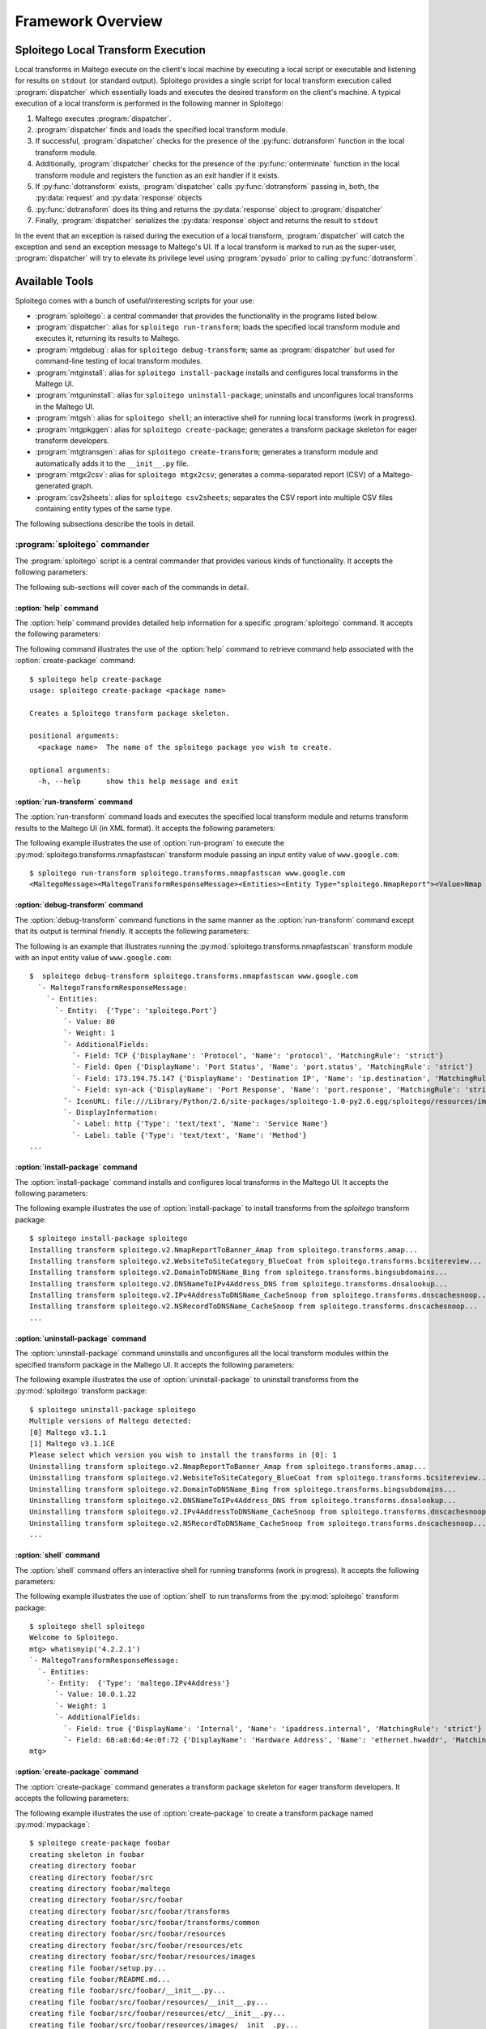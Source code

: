 ==================
Framework Overview
==================

Sploitego Local Transform Execution
===================================

Local transforms in Maltego execute on the client's local machine by executing a local script or executable and
listening for results on ``stdout`` (or standard output). Sploitego provides a single script for local transform
execution called :program:`dispatcher` which essentially loads and executes the desired transform on the client's
machine. A typical execution of a local transform is performed in the following manner in Sploitego:

#. Maltego executes :program:`dispatcher`.
#. :program:`dispatcher` finds and loads the specified local transform module.
#. If successful, :program:`dispatcher` checks for the presence of the :py:func:`dotransform` function in the local
   transform module.
#. Additionally, :program:`dispatcher` checks for the presence of the :py:func:`onterminate` function in the local
   transform module and registers the function as an exit handler if it exists.
#. If :py:func:`dotransform` exists, :program:`dispatcher` calls :py:func:`dotransform` passing in, both, the
   :py:data:`request` and :py:data:`response` objects
#. :py:func:`dotransform` does its thing and returns the :py:data:`response` object to :program:`dispatcher`
#. Finally, :program:`dispatcher` serializes the :py:data:`response` object and returns the result to ``stdout``

In the event that an exception is raised during the execution of a local transform, :program:`dispatcher` will catch the
exception and send an exception message to Maltego's UI. If a local transform is marked to run as the super-user,
:program:`dispatcher` will try to elevate its privilege level using :program:`pysudo` prior to calling
:py:func:`dotransform`.

Available Tools
===============

Sploitego comes with a bunch of useful/interesting scripts for your use:

* :program:`sploitego`: a central commander that provides the functionality in the programs listed below.
* :program:`dispatcher`: alias for ``sploitego run-transform``; loads the specified local transform module and executes
  it, returning its results to Maltego.
* :program:`mtgdebug`: alias for ``sploitego debug-transform``; same as :program:`dispatcher` but used for command-line
  testing of local transform modules.
* :program:`mtginstall`: alias for ``sploitego install-package`` installs and configures local transforms in the
  Maltego UI.
* :program:`mtguninstall`: alias for ``sploitego uninstall-package``; uninstalls and unconfigures local transforms in
  the Maltego UI.
* :program:`mtgsh`: alias for ``sploitego shell``; an interactive shell for running local transforms (work in progress).
* :program:`mtgpkggen`: alias for ``sploitego create-package``; generates a transform package skeleton for eager
  transform developers.
* :program:`mtgtransgen`: alias for ``sploitego create-transform``; generates a transform module and automatically
  adds it to the ``__init__.py`` file.
* :program:`mtgx2csv`: alias for ``sploitego mtgx2csv``; generates a comma-separated report (CSV) of a Maltego-
  generated graph.
* :program:`csv2sheets`: alias for ``sploitego csv2sheets``; separates the CSV report into multiple CSV files containing
  entity types of the same type.

The following subsections describe the tools in detail.

:program:`sploitego` commander
------------------------------

The :program:`sploitego` script is a central commander that provides various kinds of functionality. It accepts the
following parameters:

.. program:: sploitego

.. option:: <command>

    One of the following commands that the :program:`sploitego` commander script will execute:

    * :option:`help` - provides detailed help for each of the following commands
    * :option:`create-package` - Creates a Sploitego transform package skeleton.
    * :option:`create-transform` - Creates a new transform in the specified directory and auto-updates ``__init__.py``.
    * :option:`csv2sheets` - Convert mixed entity type CSVs to separated CSV sheets.
    * :option:`debug-transform` - Runs Sploitego local transforms in a terminal-friendly fashion.
    * :option:`delete-transform` - Deletes a transform in the specified directory and auto-updates ``__init__.py``.
    * :option:`install-package` - Installs and configures sploitego transform packages in Maltego's UI.
    * :option:`list-commands` - Lists all the available sploitego commands.
    * :option:`mtgx2csv` - Convert Maltego graph files (*.mtgx) to comma-separated values (CSV) file.
    * :option:`rename-transform` - Renames a transform in the specified directory and auto-updates ``__init__.py``.
    * :option:`run-transform` - Runs Sploitego local transforms in a terminal-friendly fashion.
    * :option:`shell` - Creates a Sploitego debug shell for the specified transform package.
    * :option:`uninstall-package` - Uninstalls and unconfigures sploitego transform packages in Maltego's UI.

.. option:: [command options]

    Optional command arguments passed to the :program:`sploitego` command. Use ``sploitego help <command>`` to get
    detailed help information on each of the commands above.

The following sub-sections will cover each of the commands in detail.


:option:`help` command
^^^^^^^^^^^^^^^^^^^^^^

The :option:`help` command provides detailed help information for a specific :program:`sploitego` command. It accepts
the following parameters:

.. program:: help

.. option:: <command>

    The name of the :program:`sploitego` command to get help for.

The following command illustrates the use of the :option:`help` command to retrieve command help associated with the
:option:`create-package` command::

    $ sploitego help create-package
    usage: sploitego create-package <package name>

    Creates a Sploitego transform package skeleton.

    positional arguments:
      <package name>  The name of the sploitego package you wish to create.

    optional arguments:
      -h, --help      show this help message and exit


:option:`run-transform` command
^^^^^^^^^^^^^^^^^^^^^^^^^^^^^^^

The :option:`run-transform` command loads and executes the specified local transform module and returns transform
results to the Maltego UI (in XML format). It accepts the following parameters:

.. program:: run-transform

.. option:: <transform module>

    The name of the python module that contains the local transform data mining logic (e.g.
    ``sploitego.transforms.nmapfastscan``).

.. option:: [param1 ... paramN]

    Any extra local transform parameters that can be parsed using :py:mod:`optparse` or :py:mod:`argparse` (e.g.
    ``-p 80``).

.. option:: <value>

    The value of the entity being passed into the local transform (e.g. ``google.com``).

.. option:: [field1=value1...#fieldN=valueN]

    optionally, any entity field values delimited by ``#`` (e.g. ``url=http://www.google.ca#public=true``)

The following example illustrates the use of :option:`run-program` to execute the
:py:mod:`sploitego.transforms.nmapfastscan` transform module passing an input entity value of ``www.google.com``::

    $ sploitego run-transform sploitego.transforms.nmapfastscan www.google.com
    <MaltegoMessage><MaltegoTransformResponseMessage><Entities><Entity Type="sploitego.NmapReport"><Value>Nmap -n -F www.google.com Report: Mon Aug 27 21:44:15 2012</Value><Weight>1</Weight><AdditionalFields><Field DisplayName="Report File" MatchingRule="strict" Name="report.file">/Users/foobar/reports/nmap-27082012-21h44m17s.xml</Field><Field DisplayName="Command" MatchingRule="strict" Name="scan.command">/usr/local/bin/nmap -oX - -n -F www.google.com</Field></AdditionalFields></Entity></Entities></MaltegoTransformResponseMessage></MaltegoMessage>


:option:`debug-transform` command
^^^^^^^^^^^^^^^^^^^^^^^^^^^^^^^^^

The :option:`debug-transform` command functions in the same manner as the :option:`run-transform` command except that
its output is terminal friendly. It accepts the following parameters:

.. program:: debug-transform

.. option:: <transform module>

    The name of the python module that contains the local transform data mining logic (e.g.
    ``sploitego.transforms.nmapfastscan``).

.. option:: [param1 ... paramN]

     Any extra local transform parameters that can be parsed using :py:mod:`optparse` or :py:mod:`argparse` (e.g.
     ``-p 80``).

.. option:: <value>

    The value of the entity being passed into the local transform (e.g. ``google.com``).

.. option:: [field1=value1...#fieldN=valueN]

    optionally, any entity field values delimited by ``#`` (e.g. ``url=http://www.google.ca#public=true``)

The following is an example that illustrates running the :py:mod:`sploitego.transforms.nmapfastscan` transform module
with an input entity value of ``www.google.com``::

    $  sploitego debug-transform sploitego.transforms.nmapfastscan www.google.com
      `- MaltegoTransformResponseMessage:
        `- Entities:
          `- Entity:  {'Type': 'sploitego.Port'}
            `- Value: 80
            `- Weight: 1
            `- AdditionalFields:
              `- Field: TCP {'DisplayName': 'Protocol', 'Name': 'protocol', 'MatchingRule': 'strict'}
              `- Field: Open {'DisplayName': 'Port Status', 'Name': 'port.status', 'MatchingRule': 'strict'}
              `- Field: 173.194.75.147 {'DisplayName': 'Destination IP', 'Name': 'ip.destination', 'MatchingRule': 'strict'}
              `- Field: syn-ack {'DisplayName': 'Port Response', 'Name': 'port.response', 'MatchingRule': 'strict'}
            `- IconURL: file:///Library/Python/2.6/site-packages/sploitego-1.0-py2.6.egg/sploitego/resources/images/networking/openport.gif
            `- DisplayInformation:
              `- Label: http {'Type': 'text/text', 'Name': 'Service Name'}
              `- Label: table {'Type': 'text/text', 'Name': 'Method'}
    ...


:option:`install-package` command
^^^^^^^^^^^^^^^^^^^^^^^^^^^^^^^^^^

The :option:`install-package` command installs and configures local transforms in the Maltego UI. It accepts the
following parameters:

.. program:: install-package

.. option:: <package>

    Name of the transform package that contains transform modules (i.e. :py:mod:`sploitego`).

.. option:: -s [dir], --settings-dir=[dir]

    The name of the directory that contains Maltego's settings (i.e. ``~/.maltego/<version>`` in Linux,
    ``~/Library/Application\ Support/maltego/<version>`` in Mac OS X).

.. option:: -w [dir], --working-dir=[dir]

    The default working directory for the Maltego transforms.

The following example illustrates the use of :option:`install-package` to install transforms from the `sploitego`
transform package::

    $ sploitego install-package sploitego
    Installing transform sploitego.v2.NmapReportToBanner_Amap from sploitego.transforms.amap...
    Installing transform sploitego.v2.WebsiteToSiteCategory_BlueCoat from sploitego.transforms.bcsitereview...
    Installing transform sploitego.v2.DomainToDNSName_Bing from sploitego.transforms.bingsubdomains...
    Installing transform sploitego.v2.DNSNameToIPv4Address_DNS from sploitego.transforms.dnsalookup...
    Installing transform sploitego.v2.IPv4AddressToDNSName_CacheSnoop from sploitego.transforms.dnscachesnoop...
    Installing transform sploitego.v2.NSRecordToDNSName_CacheSnoop from sploitego.transforms.dnscachesnoop...
    ...


:option:`uninstall-package` command
^^^^^^^^^^^^^^^^^^^^^^^^^^^^^^^^^^^

The :option:`uninstall-package` command uninstalls and unconfigures all the local transform modules within the specified
transform package in the Maltego UI. It accepts the following parameters:

.. program:: uninstall-package

.. option:: <package>

    The name of the transform package that contains transform modules. (i.e. :py:mod:`sploitego`)

.. option:: -s [dir], --settings-dir=[dir]

    The name of the directory that contains Maltego's settings (i.e. ``~/.maltego/<version>`` in Linux,
    ``~/Library/Application\ Support/maltego/<version>`` in Mac OS X)

The following example illustrates the use of :option:`uninstall-package` to uninstall transforms from the
:py:mod:`sploitego` transform package::

    $ sploitego uninstall-package sploitego
    Multiple versions of Maltego detected:
    [0] Maltego v3.1.1
    [1] Maltego v3.1.1CE
    Please select which version you wish to install the transforms in [0]: 1
    Uninstalling transform sploitego.v2.NmapReportToBanner_Amap from sploitego.transforms.amap...
    Uninstalling transform sploitego.v2.WebsiteToSiteCategory_BlueCoat from sploitego.transforms.bcsitereview...
    Uninstalling transform sploitego.v2.DomainToDNSName_Bing from sploitego.transforms.bingsubdomains...
    Uninstalling transform sploitego.v2.DNSNameToIPv4Address_DNS from sploitego.transforms.dnsalookup...
    Uninstalling transform sploitego.v2.IPv4AddressToDNSName_CacheSnoop from sploitego.transforms.dnscachesnoop...
    Uninstalling transform sploitego.v2.NSRecordToDNSName_CacheSnoop from sploitego.transforms.dnscachesnoop...
    ...


:option:`shell` command
^^^^^^^^^^^^^^^^^^^^^^^

The :option:`shell` command offers an interactive shell for running transforms (work in progress). It accepts the
following parameters:

.. program:: shell

.. option:: <transform package>

    The name of the transform package to load.

The following example illustrates the use of :option:`shell` to run transforms from the :py:mod:`sploitego` transform
package::

    $ sploitego shell sploitego
    Welcome to Sploitego.
    mtg> whatismyip('4.2.2.1')
    `- MaltegoTransformResponseMessage:
      `- Entities:
        `- Entity:  {'Type': 'maltego.IPv4Address'}
          `- Value: 10.0.1.22
          `- Weight: 1
          `- AdditionalFields:
            `- Field: true {'DisplayName': 'Internal', 'Name': 'ipaddress.internal', 'MatchingRule': 'strict'}
            `- Field: 68:a8:6d:4e:0f:72 {'DisplayName': 'Hardware Address', 'Name': 'ethernet.hwaddr', 'MatchingRule': 'strict'}
    mtg>


:option:`create-package` command
^^^^^^^^^^^^^^^^^^^^^^^^^^^^^^^^

The :option:`create-package` command generates a transform package skeleton for eager transform developers. It accepts
the following parameters:

.. program:: create-package

.. option:: <package name>

    The desired name of the transform package you wish to develop.

The following example illustrates the use of :option:`create-package` to create a transform package named
:py:mod:`mypackage`::

    $ sploitego create-package foobar
    creating skeleton in foobar
    creating directory foobar
    creating directory foobar/src
    creating directory foobar/maltego
    creating directory foobar/src/foobar
    creating directory foobar/src/foobar/transforms
    creating directory foobar/src/foobar/transforms/common
    creating directory foobar/src/foobar/resources
    creating directory foobar/src/foobar/resources/etc
    creating directory foobar/src/foobar/resources/images
    creating file foobar/setup.py...
    creating file foobar/README.md...
    creating file foobar/src/foobar/__init__.py...
    creating file foobar/src/foobar/resources/__init__.py...
    creating file foobar/src/foobar/resources/etc/__init__.py...
    creating file foobar/src/foobar/resources/images/__init__.py...
    creating file foobar/src/foobar/resources/etc/foobar.conf...
    creating file foobar/src/foobar/transforms/__init__.py...
    creating file foobar/src/foobar/transforms/helloworld.py...
    creating file foobar/src/foobar/transforms/common/__init__.py...
    creating file foobar/src/foobar/transforms/common/entities.py...
    done!


:option:`create-transform` command
^^^^^^^^^^^^^^^^^^^^^^^^^^^^^^^^^^

The :option:`create-transform` command generates a transform module and automatically adds it to the ``__init__.py``
file in a transform package. It accepts the following parameters:

.. program:: create-transform

.. option:: <transform name>

    The desired name of the transform module to create.

The following example illustrates the use of :option:`create-transform` to create a transform module named
py:mod:`cooltransform`::

    $ cd foobar/src/foobar/transforms/
    $ sploitego create-transform cooltransform
    creating file ./cooltransform.py...
    updating __init__.py
    done!


:option:`rename-transform` command
^^^^^^^^^^^^^^^^^^^^^^^^^^^^^^^^^^

The :option:`create-transform` command renames a transform module and automatically adjusts its entry in the
``__init__.py`` file in a transform package. It accepts the following parameters:

.. program:: rename-transform

.. option:: <transform name>

    The name of the transform module to rename.

.. option:: <new transform name>

    The new name of the specified transform module.

The following example illustrates the use of :option:`create-transform` to create a transform module named
py:mod:`cooltransform`::

    $ cd foobar/src/foobar/transforms/
    $ sploitego rename-transform helloworld bye
    renaming transform '/Users/user1/foo/src/foo/transforms/helloworld.py' to '/Users/user1/foo/src/foo/transforms/bye.py'...
    updating /Users/user1/foo/src/foo/transforms/__init__.py
    done!


:option:`delete-transform` command
^^^^^^^^^^^^^^^^^^^^^^^^^^^^^^^^^^

The :option:`delete-transform` command deletes a transform module and automatically removes its entry in the
``__init__.py`` file in a transform package. It accepts the following parameters:

.. program:: rename-transform

.. option:: <transform name>

    The name of the transform module to rename.

The following example illustrates the use of :option:`delete-transform` to create a transform module named
py:mod:`bye`::

    $ sploitego delete-transform bye
    deleting transform '/Users/user1/foo/src/foo/transforms/bye.py'...
    updating /Users/user1/foo/src/foo/transforms/__init__.py
    done!


:option:`mtgx2csv` command
^^^^^^^^^^^^^^^^^^^^^^^^^^
The `mtgx2csv` command generates a comma-separated report (CSV) of a Maltego-generated graph. It accepts the following
parameters:

.. program:: mtgx2csv

.. option:: <graph>

    The name of the Maltego graph file.

The following example illustrates the use of :option:`mtgx2csv` command to create a CSV report of a Maltego graph file
named ``Graph1.mtgx``::

    $ sploitego mtgx2csv Graph1.mtgx
    $ ls *.csv
    Graph1.csv


:option:`csv2sheets` command
^^^^^^^^^^^^^^^^^^^^^^^^^^^^

The :option:`csv2sheets` command separates the CSV report into multiple CSV files containing entities of the same type.
It accepts the following parameters:

.. program:: csv2sheets

.. option:: <csv report>

    The name of the CSV report generated by the :option:`mtgx2csv` command.

.. option:: <prefix>

    A prefix to prepend to the generated CSV files.

The following example illustrates the use of :option:`csv2sheets` command to create a CSV files containing entities of
the same type from the CSV report ``Graph1.csv``::

    $ sploitego csv2sheets Graph1.csv Test
    $ ls *.csv
    Graph1.csv Test_1.csv Test_2.csv


:option:`list-commands` command
^^^^^^^^^^^^^^^^^^^^^^^^^^^^^^^

The :option:`list-commands` command lists the set of available commands in :program:`sploitego` commander. It accepts no
parameters. The following examples illustrates the execution of :option:`list-commands`::

    $ sploitego list-commands
    create-package - Creates a Sploitego transform package skeleton.
    create-transform - Creates a new transform in the specified directory and auto-updates __init__.py.
    csv2sheets - Convert mixed entity type CSVs to separated CSV sheets.
    debug-transform - Runs Sploitego local transforms in a terminal-friendly fashion.
    delete-transform - Deletes a transform in the specified directory and auto-updates __init__.py.
    install-package - Installs and configures sploitego transform packages in Maltego's UI
    list-commands - Lists all the available sploitego commands
    mtgx2csv - Convert Maltego graph files (*.mtgx) to comma-separated values (CSV) file.
    rename-transform - Renames a transform in the specified directory and auto-updates __init__.py.
    run-transform - Runs Sploitego local transforms in a terminal-friendly fashion.
    shell - Creates a Sploitego debug shell for the specified transform package.
    uninstall-package - Uninstalls and unconfigures sploitego transform packages in Maltego's UI